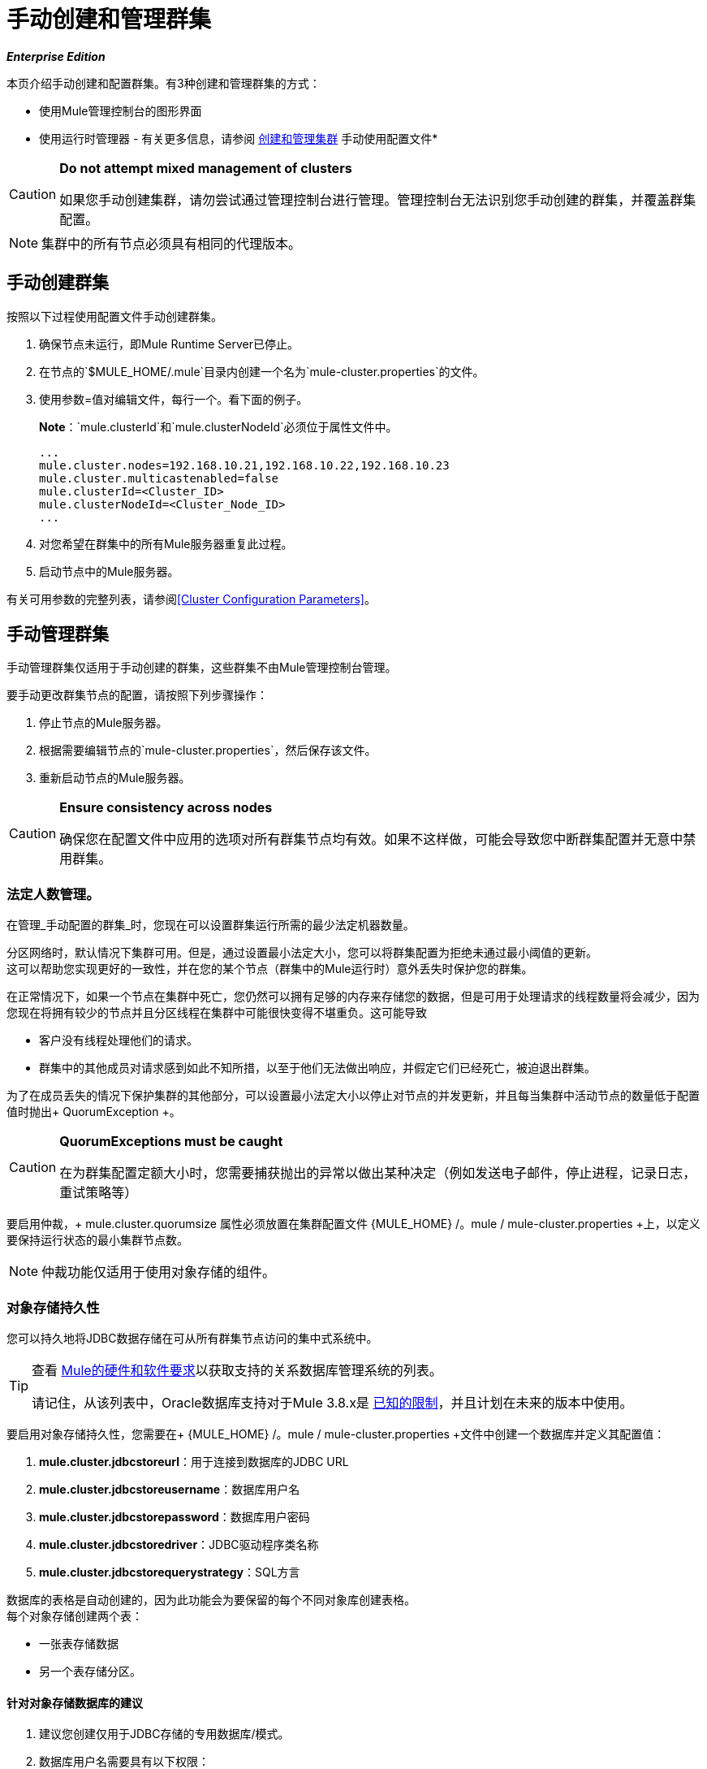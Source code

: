 = 手动创建和管理群集
:keywords: cluster, deploy

*_Enterprise Edition_*

本页介绍手动创建和配置群集。有3种创建和管理群集的方式：

* 使用Mule管理控制台的图形界面
* 使用运行时管理器 - 有关更多信息，请参阅 link:/runtime-manager/managing-servers#create-a-cluster[创建和管理集群]
手动使用配置文件* 


[CAUTION]
====
*Do not attempt mixed management of clusters*

如果您手动创建集群，请勿尝试通过管理控制台进行管理。管理控制台无法识别您手动创建的群集，并覆盖群集配置。
====

[NOTE]
====
集群中的所有节点必须具有相同的代理版本。
====

== 手动创建群集

按照以下过程使用配置文件手动创建群集。

. 确保节点未运行，即Mule Runtime Server已停止。
. 在节点的`$MULE_HOME/.mule`目录内创建一个名为`mule-cluster.properties`的文件。
. 使用参数=值对编辑文件，每行一个。看下面的例子。
+
*Note*：`mule.clusterId`和`mule.clusterNodeId`必须位于属性文件中。
+
[source, code, linenums]
----
...
mule.cluster.nodes=192.168.10.21,192.168.10.22,192.168.10.23
mule.cluster.multicastenabled=false
mule.clusterId=<Cluster_ID>
mule.clusterNodeId=<Cluster_Node_ID>
...
----
+
. 对您希望在群集中的所有Mule服务器重复此过程。
. 启动节点中的Mule服务器。

有关可用参数的完整列表，请参阅<<Cluster Configuration Parameters>>。

== 手动管理群集

手动管理群集仅适用于手动创建的群集，这些群集不由Mule管理控制台管理。

要手动更改群集节点的配置，请按照下列步骤操作：

. 停止节点的Mule服务器。

. 根据需要编辑节点的`mule-cluster.properties`，然后保存该文件。

. 重新启动节点的Mule服务器。

[CAUTION]
====
*Ensure consistency across nodes*

确保您在配置文件中应用的选项对所有群集节点均有效。如果不这样做，可能会导致您中断群集配置并无意中禁用群集。
====

=== 法定人数管理。

在管理_手动配置的群集_时，您现在可以设置群集运行所需的最少法定机器数量。

分区网络时，默认情况下集群可用。但是，通过设置最小法定大小，您可以将群集配置为拒绝未通过最小阈值的更新。 +
这可以帮助您实现更好的一致性，并在您的某个节点（群集中的Mule运行时）意外丢失时保护您的群集。

在正常情况下，如果一个节点在集群中死亡，您仍然可以拥有足够的内存来存储您的数据，但是可用于处理请求的线程数量将会减少，因为您现在将拥有较少的节点并且分区线程在集群中可能很快变得不堪重负。这可能导致

* 客户没有线程处理他们的请求。
* 群集中的其他成员对请求感到如此不知所措，以至于他们无法做出响应，并假定它们已经死亡，被迫退出群集。

为了在成员丢失的情况下保护集群的其他部分，可以设置最小法定大小以停止对节点的并发更新，并且每当集群中活动节点的数量低于配置值时抛出+ QuorumException +。

[CAUTION]
====
*QuorumExceptions must be caught*

在为群集配置定额大小时，您需要捕获抛出的异常以做出某种决定（例如发送电子邮件，停止进程，记录日志，重试策略等）
====

要启用仲裁，+ mule.cluster.quorumsize +属性必须放置在集群配置文件+ {MULE_HOME} /。mule / mule-cluster.properties +上，以定义要保持运行状态的最小集群节点数。

[NOTE]
--
仲裁功能仅适用于使用对象存储的组件。
--

=== 对象存储持久性

您可以持久地将JDBC数据存储在可从所有群集节点访问的集中式系统中。

[TIP]
--
查看 link:/mule-user-guide/v/3.9/hardware-and-software-requirements#mule-database-servers[Mule的硬件和软件要求]以获取支持的关系数据库管理系统的列表。

请记住，从该列表中，Oracle数据库支持对于Mule 3.8.x是 link:/release-notes/mule-3.8.0-release-notes#enterprise-edition-known-issues-and-limitations[已知的限制]，并且计划在未来的版本中使用。
--

要启用对象存储持久性，您需要在+ {MULE_HOME} /。mule / mule-cluster.properties +文件中创建一个数据库并定义其配置值：

.  *mule.cluster.jdbcstoreurl*：用于连接到数据库的JDBC URL
.  *mule.cluster.jdbcstoreusername*：数据库用户名
.  *mule.cluster.jdbcstorepassword*：数据库用户密码
.  *mule.cluster.jdbcstoredriver*：JDBC驱动程序类名称
.  *mule.cluster.jdbcstorequerystrategy*：SQL方言

数据库的表格是自动创建的，因为此功能会为要保留的每个不同对象库创建表格。 +
每个对象存储创建两个表：

* 一张表存储数据
* 另一个表存储分区。

==== 针对对象存储数据库的建议

. 建议您创建仅用于JDBC存储的专用数据库/模式。
. 数据库用户名需要具有以下权限：
.. 在数据库中创建对象，这意味着DDL CREATE，DROP表。
.. 对其创建的对象具有DML权限（INSERT，UPDATE，DELETE，SELECT）
. 请始终记住，数据存储需要托管在可从所有节点访问的集中式数据库中。每个群集不要使用多个数据库。 +
有关如何配置这些值的详细信息，请查看<<persistency-config,cluster configuration reference for persistency>>。


=== 监测

您可以通过 link:http://www.oracle.com/technetwork/java/javase/tech/javamanagement-140525.html[JMX技术]监视群集成员抛出的事件。

JMX监视选项默认处于禁用状态。为了启用它，您需要将+ mule.cluster.jmxenabled +属性添加到+ {MULE_HOME} /。mule / mule-cluster.properties +配置文件。

请注意，启用JMX可能会导致一些性能开销，因为底层结构会添加侦听器以获取每个单独节点的统计信息。


=== 成员听众

成员侦听器允许您在以下情况下收到通知：

. 将新成员添加到群集
. 现有成员离开集群

当其中一个事件被触发时，成员侦听器分别输出加入或离开的成员的地址。

== 群集配置参数

下表列出了`mule-cluster.properties`文件的参数。

[%header%autowidth.spread]
|===
|属性名称 |说明
| `mule.clusterId`  | *Mandatory.*集群的唯一标识符。它可以是任何字母数字字符串。
| `mule.clusterNodeId`  | *Mandatory.*集群内节点的唯一标识。它可以是1到集群中节点数量之间的任何整数。
| `mule.cluster.networkinterfaces` a |
由Hazelcast使用的逗号分隔的接口列表。通配符支持，如下所示。

[source, code]
----
192.168.1.*,192.168.100.25
----

| `mule.cluster.nodes` a |
属于集群的节点，格式为`<host:port>`，例如`172.16.9.24:9000`。只指定一个IP地址可以使服务器加入群集。

端口号是可选的;如果未设置，则默认值为5701.要包含多个主机，请创建一个以逗号分隔的列表。

该选项使用指定的固定IP地址配置群集。如果您不依赖多播进行集群节点发现，请使用此选项。如果使用此选项，请将`mule.cluster.multicastenabled`设置为`false`，否则启动集群时会引发异常。 （见下表中的下一项）。 +

例子：

监听端口9000的两个节点：

[source]
----
172.16.9.24:9000,172.16.9.51:9000
----

侦听端口5701的两个节点：

[source]
----
192.168.1.19,192.168.1.20
----

| `mule.cluster.quorumsize`  | 使您能够定义群集中所需的最少机器数量，使其保持在运行状态。
| `mule.cluster.multicastenabled`  | *(Boolean)*启用/禁用多播。如果使用固定IP地址进行集群节点发现，请设置为`false`（请参阅上面的选项`mule.cluster.nodes`）。 +
如果设置为`true`，请勿在{{1​​}}中设置IP地址。
| `mule.cluster.multicastgroup`  |要使用的多播组IP地址。
| `mule.cluster.multicastport`  |要使用的多播端口号。
|  [[persistency-config]] `mule.cluster.jdbcstoreurl`  |  *Required only when storing persistent data*。 +
用于连接到数据库的JDBC URL
| `mule.cluster.jdbcstoreusername`  | *Required only when storing persistent data*。 +
数据库用户名
| `mule.cluster.jdbcstorepassword`  | *Required only when storing persistent data*。 +
数据库用户密码
| `mule.cluster.jdbcstoredriver`  | *Required only when storing persistent data*。 +
JDBC驱动程序类名称
| `mule.cluster.jdbcstorequerystrategy`  | *Required only when storing persistent data*。 +
用于访问存储的对象数据的SQL方言。 +
该属性可以有三个不同的值：`mssql`，`mysql`和`postgresql` ^ <<anchor-1,1>> ^。
| `mule.cluster.jmxenabled` |  *(Boolean)*启用/禁用监控
|  `mule.cluster.listenersenabled`  |  *(Boolean)*启用/禁用成员侦听器。如果您希望节点在成员进入或离开群集时得到通知，请设置为`true`。
|===

[[anchor-1]]
[CAUTION]
--
Oracle数据库支持是Mule 3.8.x的 link:/release-notes/mule-3.8.0-release-notes#enterprise-edition-known-issues-and-limitations[已知的限制]，并计划将来发布。
--
